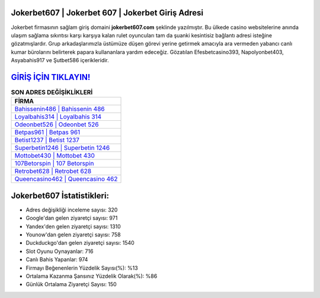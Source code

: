 ﻿Jokerbet607 | Jokerbet 607 | Jokerbet Giriş Adresi
===================================

.. image:: images/jokerbet-giris.jpg
   :width: 600
   
Jokerbet firmasının sağlam giriş domaini **jokerbet607.com** şeklinde yazılmıştır. Bu ülkede casino websitelerine anında ulaşım sağlama sıkıntısı karşı karşıya kalan rulet oyuncuları tam da şuanki kesintisiz bağlantı adresi isteğine gözatmışlardır. Grup arkadaşlarımızla üstümüze düşen görevi yerine getirmek amacıyla ara vermeden yabancı canlı kumar bürolarını belirterek papara kullananlara yardım edeceğiz. Gözatılan Efesbetcasino393, Napolyonbet403, Asyabahis917 ve Şutbet586 içerikleridir.

`GİRİŞ İÇİN TIKLAYIN! <https://uclck.me/gonow>`_
==============

.. list-table:: **SON ADRES DEĞİŞİKLİKLERİ**
   :widths: 100
   :header-rows: 1

   * - FİRMA
   * - `Bahissenin486 | Bahissenin 486 <bahissenin486-bahissenin-486-bahissenin-giris-adresi.html>`_
   * - `Loyalbahis314 | Loyalbahis 314 <loyalbahis314-loyalbahis-314-loyalbahis-giris-adresi.html>`_
   * - `Odeonbet526 | Odeonbet 526 <odeonbet526-odeonbet-526-odeonbet-giris-adresi.html>`_	 
   * - `Betpas961 | Betpas 961 <betpas961-betpas-961-betpas-giris-adresi.html>`_	 
   * - `Betist1237 | Betist 1237 <betist1237-betist-1237-betist-giris-adresi.html>`_ 
   * - `Superbetin1246 | Superbetin 1246 <superbetin1246-superbetin-1246-superbetin-giris-adresi.html>`_
   * - `Mottobet430 | Mottobet 430 <mottobet430-mottobet-430-mottobet-giris-adresi.html>`_	 
   * - `107Betorspin | 107 Betorspin <107betorspin-107-betorspin-betorspin-giris-adresi.html>`_
   * - `Retrobet628 | Retrobet 628 <retrobet628-retrobet-628-retrobet-giris-adresi.html>`_
   * - `Queencasino462 | Queencasino 462 <queencasino462-queencasino-462-queencasino-giris-adresi.html>`_
	 
Jokerbet607 İstatistikleri:
===================================	 
* Adres değişikliği inceleme sayısı: 320
* Google'dan gelen ziyaretçi sayısı: 971
* Yandex'den gelen ziyaretçi sayısı: 1310
* Younow'dan gelen ziyaretçi sayısı: 758
* Duckduckgo'dan gelen ziyaretçi sayısı: 1540
* Slot Oyunu Oynayanlar: 716
* Canlı Bahis Yapanlar: 974
* Firmayı Beğenenlerin Yüzdelik Sayısı(%): %13
* Ortalama Kazanma Şansınız Yüzdelik Olarak(%): %86
* Günlük Ortalama Ziyaretçi Sayısı: 150
